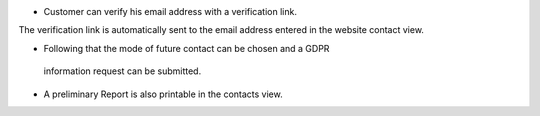 * Customer can verify his email address with a verification link.
The verification link is automatically sent to the email address
entered in the website contact view.

* Following that the mode of future contact can be chosen and a GDPR
 information request can be submitted.

* A preliminary Report is also printable in the contacts view.
